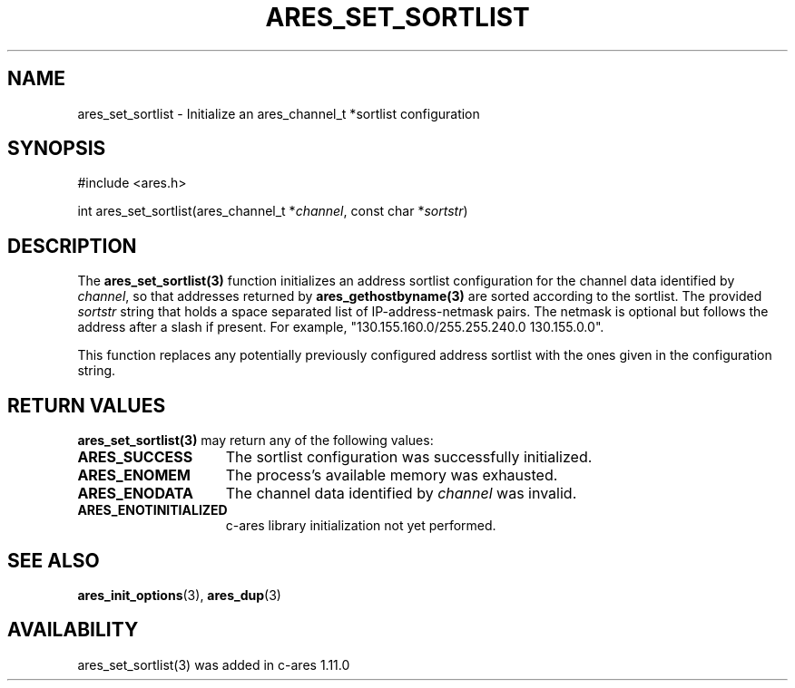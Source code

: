 .\"
.\" Copyright (C) Daniel Stenberg
.\" Permission to use, copy, modify, and distribute this
.\" software and its documentation for any purpose and without
.\" fee is hereby granted, provided that the above copyright
.\" notice appear in all copies and that both that copyright
.\" notice and this permission notice appear in supporting
.\" documentation, and that the name of M.I.T. not be used in
.\" advertising or publicity pertaining to distribution of the
.\" software without specific, written prior permission.
.\" M.I.T. makes no representations about the suitability of
.\" this software for any purpose.  It is provided "as is"
.\" without express or implied warranty.
.\"
.\" SPDX-License-Identifier: MIT
.\"
.TH ARES_SET_SORTLIST 3 "23 November 2015"
.SH NAME
ares_set_sortlist \- Initialize an ares_channel_t *sortlist configuration
.SH SYNOPSIS
.nf
#include <ares.h>

int ares_set_sortlist(ares_channel_t *\fIchannel\fP, const char *\fIsortstr\fP)
.fi
.SH DESCRIPTION
The \fBares_set_sortlist(3)\fP function initializes an address sortlist configuration
for the channel data identified by
.IR channel ,
so that addresses returned by \fBares_gethostbyname(3)\fP are sorted according to the
sortlist.  The provided
.IR sortstr
string that holds a space separated list of IP-address-netmask pairs.  The
netmask is optional but follows the address after a slash if present.  For example,
"130.155.160.0/255.255.240.0 130.155.0.0".

This function replaces any potentially previously configured address sortlist
with the ones given in the configuration string.

.SH RETURN VALUES
.B ares_set_sortlist(3)
may return any of the following values:
.TP 15
.B ARES_SUCCESS
The sortlist configuration was successfully initialized.
.TP 15
.B ARES_ENOMEM
The process's available memory was exhausted.
.TP 15
.B ARES_ENODATA
The channel data identified by
.IR channel
was invalid.
.TP 15
.B ARES_ENOTINITIALIZED
c-ares library initialization not yet performed.
.SH SEE ALSO
.BR ares_init_options (3),
.BR ares_dup (3)
.SH AVAILABILITY
ares_set_sortlist(3) was added in c-ares 1.11.0
